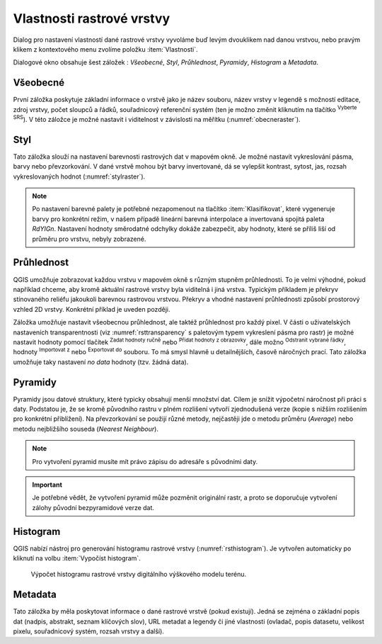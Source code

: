 .. |mActionFullHistogramStretch| image:: 
   ../images/icon/mActionFullHistogramStretch.png
   :width: 1.5em
.. |checkbox| image:: ../images/icon/checkbox.png
   :width: 1.5em
.. |CRS| image:: ../images/icon/CRS.png
   :width: 1.5em
.. |mActionLocalCumulativeCutStretch| image:: 
   ../images/icon/mActionLocalCumulativeCutStretch.png
   :width: 1.5em
.. |mIconZoom| image:: ../images/icon/mIconZoom.png
   :width: 1.5em
.. |symbologyAdd| image:: ../images/icon/symbologyAdd.png
   :width: 1.5em
.. |mActionContextHelp| image:: ../images/icon/mActionContextHelp.png
   :width: 1.5em
.. |mActionFileOpen| image:: ../images/icon/mActionFileOpen.png
   :width: 1.5em
.. |symbologyRemove| image:: ../images/icon/symbologyRemove.png
   :width: 1.5em
.. |mActionFileSave| image:: ../images/icon/mActionFileSave.png
   :width: 1.5em

Vlastnosti rastrové vrstvy
--------------------------

Dialog pro nastavení vlastností dané rastrové vrstvy vyvoláme buď
levým dvouklikem nad danou vrstvou, nebo pravým klikem z kontextového
menu zvolíme položku :item:`Vlastnosti`.

Dialogové okno obsahuje šest záložek : *Všeobecné*, *Styl*,
*Průhlednost*, *Pyramidy*, *Histogram* a *Metadata*.


Všeobecné
^^^^^^^^^

První záložka poskytuje základní informace o vrstvě jako je název souboru, název
vrstvy v legendě s možností editace, zdroj vrstvy, počet sloupců a řádků,
souřadnicový referenční systém (ten je možno změnit kliknutím na tlačítko
|CRS| :sup:`Vyberte SRS`). V této záložce je možné nastavit i viditelnost v
závislosti na měřítku (:numref:`obecneraster`).

.. _obecneraster:

.. figure:: images/obecne_raster.png
   :scale-latex: 60
   
   Vlastnosti rastrové vrstvy.

Styl
^^^^

Tato záložka slouží na nastavení barevnosti rastrových dat v mapovém okně. Je
možné nastavit vykreslování pásma, barvy nebo převzorkování. V dané vrstvě mohou
být barvy invertované, dá se vylepšit kontrast, sytost, jas, rozsah
vykreslovaných hodnot (:numref:`stylraster`).

.. _stylraster:

.. figure:: images/styl_raster.png
   :class: large
   :scale-latex: 75
       
   Různé styly té samé rastrové vrstvy: šedé pásmo (vlevo), pseudobarvy (vpravo).
    
.. note:: 

   Po nastavení barevné palety je potřebné nezapomenout na tlačítko
   :item:`Klasifikovat`, které vygeneruje barvy pro konkrétní režim, v našem
   případě lineární barevná interpolace a invertovaná spojitá paleta *RdYIGn*.
   Nastavení hodnoty směrodatné odchylky dokáže zabezpečit, aby hodnoty, které
   se příliš liší od průměru pro vrstvu, nebyly zobrazené.     
  
.. noteadvanced:: 

   Další možnosti stylování nabízí lišta :item:`Rastr`, která se zapíná přes
   :menuselection:`Zobrazit --> Nástrojové lišty --> Rastr`. Například první
   položka zleva |mActionLocalCumulativeCutStretch| :sup:`Local Cumulative Cut
   Stretch` automaticky vylepší kontrast na základě minimální a maximální
   hodnoty buňky v aktuální lokální části rastru, přičemž bere do úvahy výchozí
   limity a odhadnuté hodnoty. Výsledek je na :numref:`stylrstpanel` vlevo. Volba
   |mActionFullHistogramStretch| :sup:`Roztáhnout histogram na celý dataset`
   nástrojové lišty vrátí změny zpět jak byly na :numref:`stylraster`, t.j. vyrovná
   kontrast vzhledem na celý rastr dle skutečných hodnot. Pokud pravým
   kliknutím na název vrstvy zvolíme z kontextového menu :item:`Zoom na
   nejvhodnější měřítko (100%)`, klikneme na |mActionLocalCumulativeCutStretch|
   :sup:`Local Cumulative Cut Stretch` a zvolíme |mIconZoom| :sup:`Přiblížit na
   vrstvu`, čímž vytvoříme styl znázorněný na :numref:`stylrstpanel` vpravo. 

   .. _stylrstpanel:

   .. figure:: images/styl_rst_panel.png
      :class: middle
      :scale-latex: 60

      Změna stylu rastrové vrstvy pomocí nástrojové lišty :item:`Rastr`.

Průhlednost
^^^^^^^^^^^

QGIS umožňuje zobrazovat každou vrstvu v mapovém okně s různým stupněm
průhlednosti. To je velmi výhodné, pokud například chceme, aby kromě aktuální
rastrové vrstvy byla viditelná i jiná vrstva. Typickým příkladem je překryv
stínovaného reliéfu jakoukoli barevnou rastrovou vrstvou. Překryv a vhodné
nastavení průhlednosti způsobí prostorový vzhled 2D vrstvy. Konkrétní příklad je
uveden později. 

Záložka umožňuje nastavit všeobecnou průhlednost, ale taktéž průhlednost pro
každý pixel. V části o uživatelských nastaveních transparentnosti (viz
:numref:`rsttransparency` s paletovým typem vykreslení pásma pro rastr) je možné
nastavit hodnoty pomocí tlačítek |symbologyAdd| :sup:`Zadat hodnoty ručně` nebo
|mActionContextHelp| :sup:`Přidat hodnoty z obrazovky`, dále možno
|symbologyRemove| :sup:`Odstranit vybrané řádky`, hodnoty |mActionFileOpen|
:sup:`Importovat z` nebo |mActionFileSave| :sup:`Exportovat do` souboru. To má
smysl hlavně u detailnějších, časově náročných prací. Tato záložka umožňuje
taky nastavení *no data* hodnoty (tzv. žádná data). 

.. _rsttransparency:

.. figure:: images/rst_transparency.png
   :class: middle
   :scale-latex: 65

   Možnosti nastavení průhlednosti rastrové vrstvy.


Pyramidy
^^^^^^^^

Pyramidy jsou datové struktury, které typicky obsahují menší množství dat.
Cílem je snížit výpočetní náročnost při práci s daty. Podstatou je, že se kromě
původního rastru v plném rozlišení vytvoří zjednodušená verze (kopie s nižším
rozlišením pro konkrétní přiblížení). Na převzorkování se použijí různé metody, 
nejčastěji jde o metodu průměru (*Average*) nebo metodu nejbližšího souseda 
(*Nearest Neighbour*).

.. note::

   Pro vytvoření pyramid musíte mít právo zápisu do adresáře s
   původními daty.

.. important::

   Je potřebné vědět, že vytvoření pyramid může pozměnit originální rastr, a
   proto se doporučuje vytvoření zálohy původní bezpyramidové verze dat.


Histogram
^^^^^^^^^
QGIS nabízí nástroj pro generování histogramu rastrové vrstvy
(:numref:`rsthistogram`). Je vytvořen automaticky po kliknutí na volbu
:item:`Vypočíst histogram`.

.. _rsthistogram:

.. figure:: images/rst_histogram.png
   :class: middle

   Výpočet histogramu rastrové vrstvy digitálního výškového modelu terénu.
       
Metadata
^^^^^^^^
Tato záložka by měla poskytovat informace o dané rastrové vrstvě (pokud
existují). Jedná se zejména o základní popis dat (nadpis, abstrakt, seznam
klíčových slov), URL metadat a legendy či jiné vlastnosti (ovladač, popis
datasetu, velikost pixelu, souřadnicový systém, rozsah vrstvy a další).

